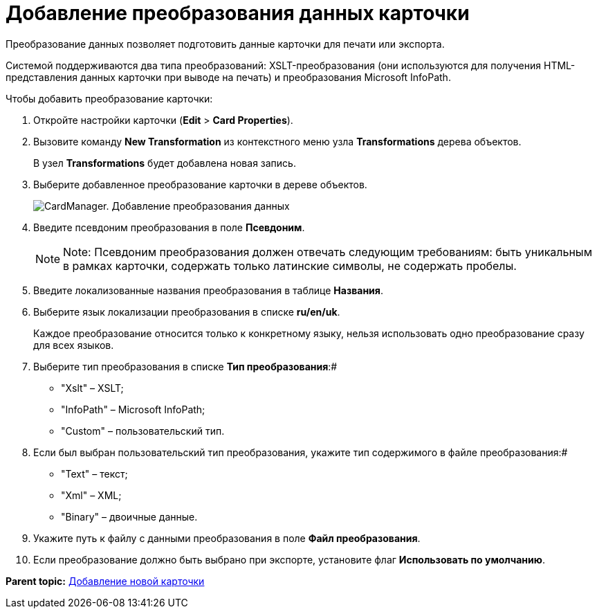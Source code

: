 =  Добавление преобразования данных карточки

Преобразование данных позволяет подготовить данные карточки для печати или экспорта.

Системой поддерживаются два типа преобразований: XSLT-преобразования (они используются для получения HTML-представления данных карточки при выводе на печать) и преобразования Microsoft InfoPath.

Чтобы добавить преобразование карточки:

. Откройте настройки карточки ([.ph .menucascade]#*Edit* > *Card Properties*#).
. Вызовите команду *New Transformation* из контекстного меню узла [.keyword]*Transformations* дерева объектов.
+
В узел [.keyword]*Transformations* будет добавлена новая запись.
. Выберите добавленное преобразование карточки в дереве объектов.
+
image::cardmanager_newtransformation.png[CardManager. Добавление преобразования данных]
. Введите псевдоним преобразования в поле *Псевдоним*.
+
[NOTE]
====
[.note__title]#Note:# Псевдоним преобразования должен отвечать следующим требованиям: быть уникальным в рамках карточки, содержать только латинские символы, не содержать пробелы.
====
. Введите локализованные названия преобразования в таблице *Названия*.
. Выберите язык локализации преобразования в списке *ru/en/uk*.
+
Каждое преобразование относится только к конкретному языку, нельзя использовать одно преобразование сразу для всех языков.
. Выберите тип преобразования в списке *Тип преобразования*:#
* "Xslt" – XSLT;
* "InfoPath" – Microsoft InfoPath;
* "Custom" – пользовательский тип.
. Если был выбран пользовательский тип преобразования, укажите тип содержимого в файле преобразования:#
* "Text" – текст;
* "Xml" – XML;
* "Binary" – двоичные данные.
. Укажите путь к файлу с данными преобразования в поле *Файл преобразования*.
. Если преобразование должно быть выбрано при экспорте, установите флаг *Использовать по умолчанию*.

*Parent topic:* xref:../pages/cardmanager_createcard.adoc[Добавление новой карточки]
